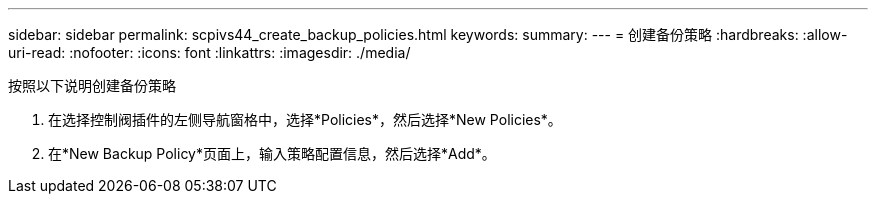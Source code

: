---
sidebar: sidebar 
permalink: scpivs44_create_backup_policies.html 
keywords:  
summary:  
---
= 创建备份策略
:hardbreaks:
:allow-uri-read: 
:nofooter: 
:icons: font
:linkattrs: 
:imagesdir: ./media/


[role="lead"]
按照以下说明创建备份策略

. 在选择控制阀插件的左侧导航窗格中，选择*Policies*，然后选择*New Policies*。
. 在*New Backup Policy*页面上，输入策略配置信息，然后选择*Add*。

